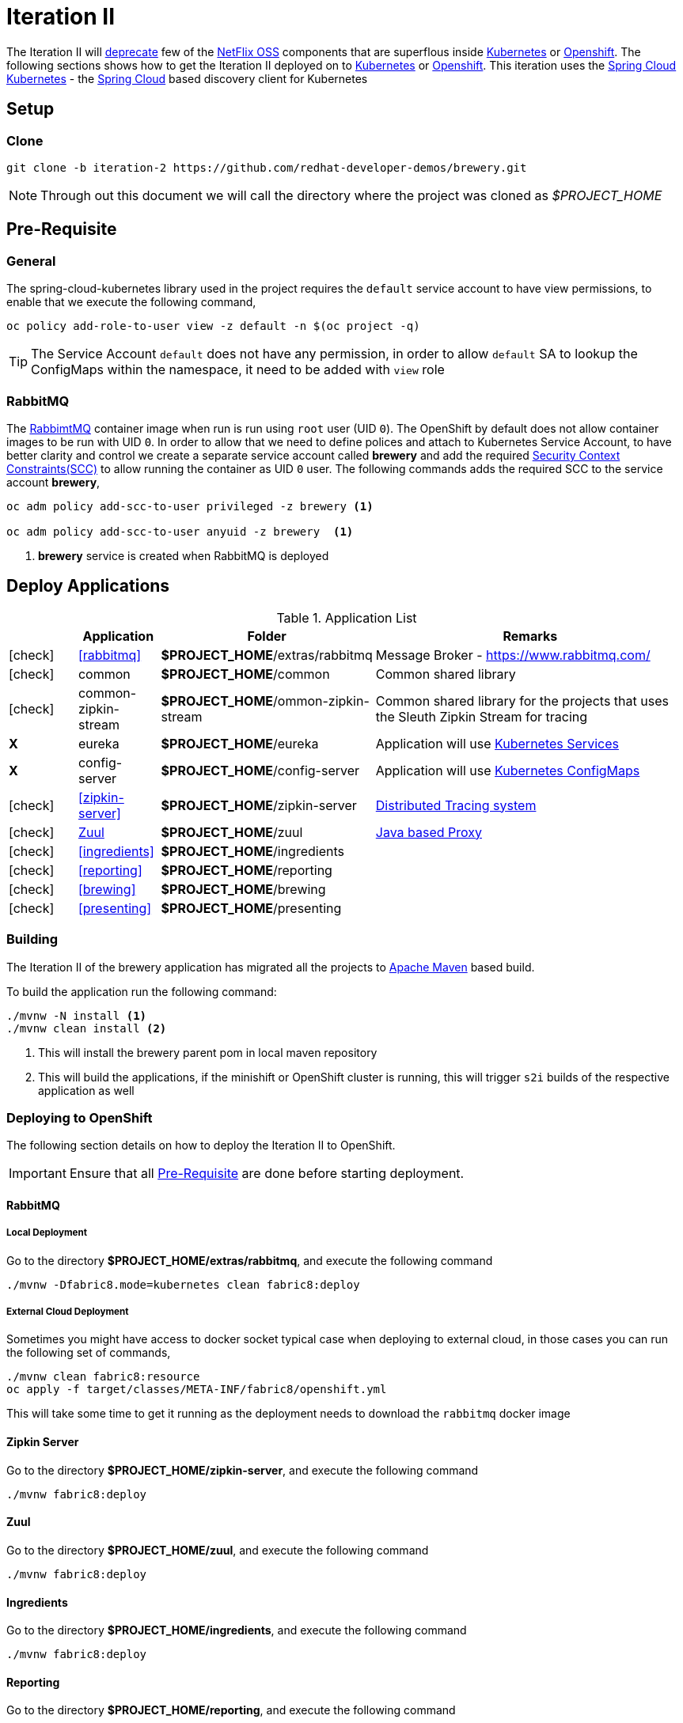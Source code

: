 [[iteration-2]]
= Iteration II

The Iteration II will <<itr2-deprecated-modules,deprecate>> few of the https://netflix.github.io/[NetFlix OSS] components that are superflous
inside https://kubernetes.io[Kubernetes] or https://www.openshift.com[Openshift]. The following sections shows how to get
the Iteration II deployed on to https://kubernetes.io[Kubernetes] or https://www.openshift.com[Openshift]. This iteration
uses the https://github.com/spring-cloud-incubator/spring-cloud-kubernetes[Spring Cloud Kubernetes] -
the http://projects.spring.io/spring-cloud/[Spring Cloud] based discovery client for Kubernetes

[[itr2-application-setup]]
== Setup

[[itr2-clone-source]]
=== Clone

[source,sh]
----
git clone -b iteration-2 https://github.com/redhat-developer-demos/brewery.git
----

[NOTE]
====
Through out this document we will call the directory where the project was cloned as _$PROJECT_HOME_
====


[[itr2-pre-req]]
== Pre-Requisite

[[itr2-pre-req-general]]
=== General
The spring-cloud-kubernetes library used in the project requires the `default` service account to have view permissions, to enable that we execute the following command,

[source,sh]
----
oc policy add-role-to-user view -z default -n $(oc project -q)
----

[TIP]
====
The Service Account `default` does not have any permission, in order to allow `default` SA to lookup the ConfigMaps within the namespace, it need to be added with `view`
role 
====

[[itr2-pre-req-rabbitmq]]
=== RabbitMQ 

The https://hub.docker.com/_/rabbitmq/[RabbimtMQ] container image when run is run using `root` user (UID `0`).  The OpenShift by default does not allow container 
images to be run with UID `0`. In order to allow that we need to define polices and attach to Kubernetes Service Account, to have better clarity and control 
we create a separate service account called **brewery** and add the required https://docs.openshift.org/latest/admin_guide/manage_scc.html[Security Context Constraints(SCC)] 
to allow running the container as UID `0` user.  The following commands adds the required SCC to the service account **brewery**,

[source,sh]
----
oc adm policy add-scc-to-user privileged -z brewery <1>

oc adm policy add-scc-to-user anyuid -z brewery  <1>
----

<1> **brewery** service is created when RabbitMQ is deployed

[[itr2-deployable-apps]]
== Deploy Applications

.Application List
[cols="1*^,1,1,5"]
|===
| |Application| Folder | Remarks

|icon:check[color: green]
|<<rabbitmq>>
|*$PROJECT_HOME*/extras/rabbitmq
|Message Broker - https://www.rabbitmq.com/

|icon:check[color: green]
|common
|*$PROJECT_HOME*/common
|Common shared library

|icon:check[color: green]
|common-zipkin-stream
|*$PROJECT_HOME*/ommon-zipkin-stream
|Common shared library for the projects that uses the Sleuth Zipkin Stream for tracing

|[red]#*X*#
|[red]#eureka#
|[red]#*$PROJECT_HOME*/eureka#
|Application will use https://kubernetes.io/docs/concepts/services-networking/service/[Kubernetes Services]

|[red]#*X*#
|[red]#config-server#
|[red]#*$PROJECT_HOME*/config-server#
|Application will use https://kubernetes.io/docs/tasks/configure-pod-container/configmap/[Kubernetes ConfigMaps]

|icon:check[color: green]
|<<zipkin-server>>
|*$PROJECT_HOME*/zipkin-server
| http://zipkin.io/[Distributed Tracing system]

|icon:check[color: green]
|<<zuul>>
|*$PROJECT_HOME*/zuul
| https://github.com/Netflix/zuul/wiki[Java based Proxy]

|icon:check[color: green]
|<<ingredients>>
|*$PROJECT_HOME*/ingredients
|

|icon:check[color: green]
|<<reporting>>
|*$PROJECT_HOME*/reporting
|

|icon:check[color: green]
|<<brewing>>
|*$PROJECT_HOME*/brewing
|

|icon:check[color: green]
|<<presenting>>
|*$PROJECT_HOME*/presenting
|

|===

[[itr2-build-app]]
=== Building

The Iteration II of the brewery application has migrated all the projects to http://maven.apache.org/[Apache Maven] based build.

To build the application run the following command:

[source,sh]
----
./mvnw -N install <1>
./mvnw clean install <2>
----
<1> This will install the brewery parent pom in local maven repository
<2> This will build the applications, if the minishift or OpenShift cluster is running, this will trigger `s2i` builds
of the respective application as well

[[itr2-deploy-to-openshift]]
=== Deploying to OpenShift

The following section details on how to deploy the Iteration II to OpenShift.

[IMPORTANT]
====
Ensure that all <<itr2-pre-req,Pre-Requisite>> are done before starting deployment.
====

[[itr2-rabbitmq]]
==== RabbitMQ

[[itr2-rabbitmq-local]]
===== Local Deployment

Go to the directory  *$PROJECT_HOME/extras/rabbitmq*, and execute the following command

[source,sh]
----
./mvnw -Dfabric8.mode=kubernetes clean fabric8:deploy
----

[[itr2-rabbitmq-cloud]]
===== External Cloud Deployment

Sometimes you might have access to docker socket typical case when deploying to external cloud, in those cases you can run the following set of commands,

[source,sh]
----
./mvnw clean fabric8:resource
oc apply -f target/classes/META-INF/fabric8/openshift.yml
----

This will take some time to get it running as the deployment needs to download the `rabbitmq` docker image

[[itr2-zipkin-server]]
==== Zipkin Server

Go to the directory  *$PROJECT_HOME/zipkin-server*, and execute the following command

[source,sh]
----
./mvnw fabric8:deploy
----

[[zuul]]
==== Zuul

Go to the directory  *$PROJECT_HOME/zuul*, and execute the following command

[source,sh]
----
./mvnw fabric8:deploy
----

[[itr2-ingredients]]
==== Ingredients

Go to the directory  *$PROJECT_HOME/ingredients*, and execute the following command

[source,sh]
----
./mvnw fabric8:deploy
----

[[itr2-reporting]]
==== Reporting

Go to the directory  *$PROJECT_HOME/reporting*, and execute the following command

[source,sh]
----
./mvnw fabric8:deploy
----

[[itr2-brewing]]
==== Brewing

Go to the directory  *$PROJECT_HOME/brewing*, and execute the following command

[source,sh]
----
./mvnw fabric8:deploy
----

[[itr2-presenting]]
==== Presenting

Go to the directory  *$PROJECT_HOME/presenting*, and execute the following command

[source,sh]
----
./mvnw fabric8:deploy
----

[[itr2-acceptance-testing]]
== Acceptance Testing

The *$PROJECT_HOME/acceptance-tests* holds the test cases for testing the application.  To perform
we need to have have some ports forwarded from Kubernetes/OpenShift to localhost(where you build the application)

[source,sh]
----
oc port-forward zipkin-1-06wmt 9411:8080 <1>
oc port-forward presenting-1-wzhfn 9991:8080 <2>
----

<1> forward port 8080 from Zipkin pod to listen on localhost:9411
<2> forward port 8080 from Presenting pod to listen on localhost:9991

NOTE: Please update the pod names based on your local deployment

To run acceptance testing, execute following command from $PROJECT_HOME,

[source,sh]
----
 ./mvnw clean test
----

[[itr2-deprecated-modules]]

== Deprecated Modules

As part of Iteration-II the following modules have been deprecated,

* Eureka
* Config Server
* common-zipkin
* common-zipkin-old
* zookeeper
* docker

